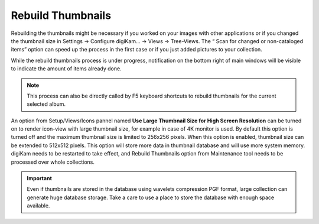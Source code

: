 .. meta::
   :description: digiKam Maintenance Tool Rebuild Thumbnails
   :keywords: digiKam, documentation, user manual, photo management, open source, free, learn, easy

.. metadata-placeholder

   :authors: - Gilles Caulier <caulier dot gilles at gmail dot com>

   :license: Creative Commons License SA 4.0

.. _maintenance_thumbnails:

Rebuild Thumbnails
==================

.. contents::

.. figure:: images/maintenance_rebuild_thumbnails.png

Rebuilding the thumbnails might be necessary if you worked on your images with other applications or if you changed the thumbnail size in Settings → Configure digiKam... → Views → Tree-Views. The “ Scan for changed or non-cataloged items” option can speed up the process in the first case or if you just added pictures to your collection.

While the rebuild thumbnails process is under progress, notification on the bottom right of main windows will be visible to indicate the amount of items already done.

.. figure:: images/maintenance_thumbnails_process.png

.. note::

    This process can also be directly called by F5 keyboard shortcuts to rebuild thumbnails for the current selected album.

An option from Setup/Views/Icons pannel named **Use Large Thumbnail Size for High Screen Resolution** can be turned on to render icon-view with large thumbnail size, for example in case of 4K monitor is used. By default this option is turned off and the maximum thumbnail size is limited to 256x256 pixels. When this option is enabled, thumbnail size can be extended to 512x512 pixels. This option will store more data in thumbnail database and will use more system memory. digiKam needs to be restarted to take effect, and Rebuild Thumbnails option from Maintenance tool needs to be processed over whole collections. 

.. figure:: images/maintenance_scan_setup.png

.. important::

   Even if thumbnails are stored in the database using wavelets compression PGF format, large collection can generate huge database storage. Take a care to use a place to store the database with enough space available.
